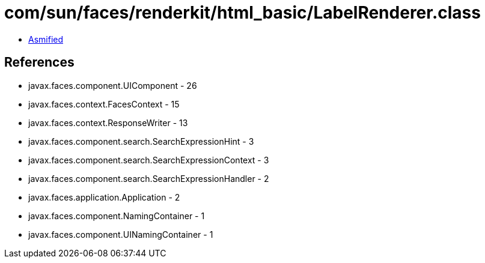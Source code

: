 = com/sun/faces/renderkit/html_basic/LabelRenderer.class

 - link:LabelRenderer-asmified.java[Asmified]

== References

 - javax.faces.component.UIComponent - 26
 - javax.faces.context.FacesContext - 15
 - javax.faces.context.ResponseWriter - 13
 - javax.faces.component.search.SearchExpressionHint - 3
 - javax.faces.component.search.SearchExpressionContext - 3
 - javax.faces.component.search.SearchExpressionHandler - 2
 - javax.faces.application.Application - 2
 - javax.faces.component.NamingContainer - 1
 - javax.faces.component.UINamingContainer - 1
